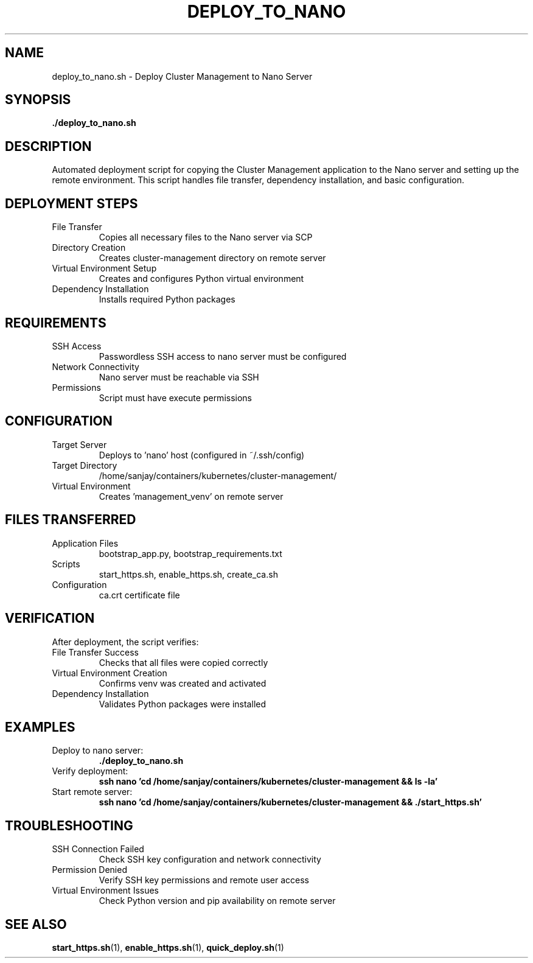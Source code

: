 .TH DEPLOY_TO_NANO 1 "October 31, 2025" "Cluster Management" "User Commands"
.SH NAME
deploy_to_nano.sh \- Deploy Cluster Management to Nano Server
.SH SYNOPSIS
.B ./deploy_to_nano.sh
.SH DESCRIPTION
Automated deployment script for copying the Cluster Management application to the Nano server and setting up the remote environment. This script handles file transfer, dependency installation, and basic configuration.
.SH DEPLOYMENT STEPS
.TP
File Transfer
Copies all necessary files to the Nano server via SCP
.TP
Directory Creation
Creates cluster-management directory on remote server
.TP
Virtual Environment Setup
Creates and configures Python virtual environment
.TP
Dependency Installation
Installs required Python packages
.SH REQUIREMENTS
.TP
SSH Access
Passwordless SSH access to nano server must be configured
.TP
Network Connectivity
Nano server must be reachable via SSH
.TP
Permissions
Script must have execute permissions
.SH CONFIGURATION
.TP
Target Server
Deploys to 'nano' host (configured in ~/.ssh/config)
.TP
Target Directory
/home/sanjay/containers/kubernetes/cluster-management/
.TP
Virtual Environment
Creates 'management_venv' on remote server
.SH FILES TRANSFERRED
.TP
Application Files
bootstrap_app.py, bootstrap_requirements.txt
.TP
Scripts
start_https.sh, enable_https.sh, create_ca.sh
.TP
Configuration
ca.crt certificate file
.SH VERIFICATION
After deployment, the script verifies:
.TP
File Transfer Success
Checks that all files were copied correctly
.TP
Virtual Environment Creation
Confirms venv was created and activated
.TP
Dependency Installation
Validates Python packages were installed
.SH EXAMPLES
.TP
Deploy to nano server:
.B ./deploy_to_nano.sh
.TP
Verify deployment:
.B ssh nano 'cd /home/sanjay/containers/kubernetes/cluster-management && ls -la'
.TP
Start remote server:
.B ssh nano 'cd /home/sanjay/containers/kubernetes/cluster-management && ./start_https.sh'
.SH TROUBLESHOOTING
.TP
SSH Connection Failed
Check SSH key configuration and network connectivity
.TP
Permission Denied
Verify SSH key permissions and remote user access
.TP
Virtual Environment Issues
Check Python version and pip availability on remote server
.SH SEE ALSO
.BR start_https.sh (1),
.BR enable_https.sh (1),
.BR quick_deploy.sh (1)